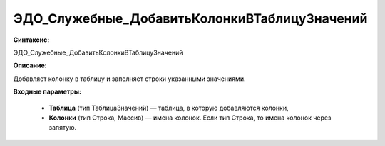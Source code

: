 ЭДО_Служебные_ДобавитьКолонкиВТаблицуЗначений
=============================================

**Синтаксис:**

ЭДО_Служебные_ДобавитьКолонкиВТаблицуЗначений

**Описание:**

Добавляет колонку в таблицу и заполняет строки указанными значениями.


**Входные параметры:**

      * **Таблица** (тип ТаблицаЗначений) — таблица, в которую добавляются колонки,
      * **Колонки** (тип Строка, Массив) — имена колонок. Если тип Строка, то имена колонок через запятую.
